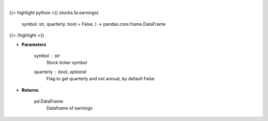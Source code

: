 .. role:: python(code)
    :language: python
    :class: highlight

|

.. raw:: html

    <h3>
    > Get earnings calendar for ticker
    </h3>

{{< highlight python >}}
stocks.fa.earnings(
    symbol: str,
    quarterly: bool = False,
    ) -> pandas.core.frame.DataFrame
{{< /highlight >}}

* **Parameters**

    symbol : *str*
        Stock ticker symbol
    quarterly : bool, optional
        Flag to get quarterly and not annual, by default False

    
* **Returns**

    pd.DataFrame
        Dataframe of earnings
    